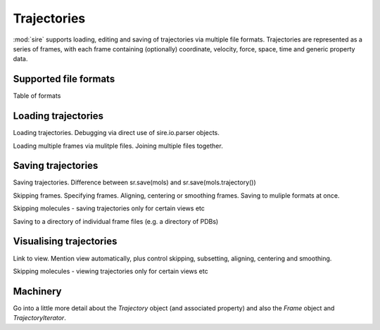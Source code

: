 ============
Trajectories
============

:mod:`sire` supports loading, editing and saving of trajectories via multiple
file formats. Trajectories are represented as a series of frames, with
each frame containing (optionally) coordinate, velocity, force, space,
time and generic property data.

Supported file formats
----------------------

Table of formats


Loading trajectories
--------------------

Loading trajectories. Debugging via direct use of sire.io.parser objects.

Loading multiple frames via mulitple files. Joining multiple files together.

Saving trajectories
-------------------

Saving trajectories. Difference between sr.save(mols) and
sr.save(mols.trajectory())

Skipping frames. Specifying frames. Aligning, centering or smoothing frames.
Saving to muliple formats at once.

Skipping molecules - saving trajectories only for certain views etc

Saving to a directory of individual frame files (e.g. a directory of PDBs)

Visualising trajectories
------------------------

Link to view. Mention view automatically, plus control skipping,
subsetting, aligning, centering and smoothing.

Skipping molecules - viewing trajectories only for certain views etc

Machinery
---------

Go into a little more detail about the `Trajectory` object (and associated
property) and also the `Frame` object and `TrajectoryIterator`.


